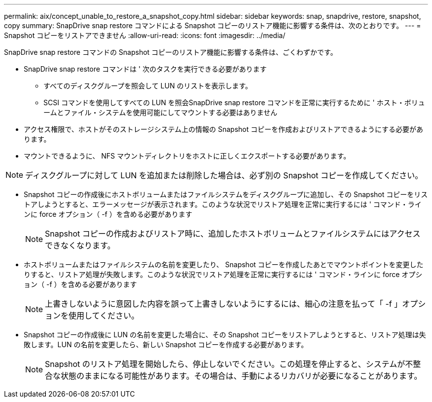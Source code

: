 ---
permalink: aix/concept_unable_to_restore_a_snapshot_copy.html 
sidebar: sidebar 
keywords: snap, snapdrive, restore, snapshot, copy 
summary: SnapDrive snap restore コマンドによる Snapshot コピーのリストア機能に影響する条件は、次のとおりです。 
---
= Snapshot コピーをリストアできません
:allow-uri-read: 
:icons: font
:imagesdir: ../media/


[role="lead"]
SnapDrive snap restore コマンドの Snapshot コピーのリストア機能に影響する条件は、ごくわずかです。

* SnapDrive snap restore コマンドは ' 次のタスクを実行できる必要があります
+
** すべてのディスクグループを照会して LUN のリストを表示します。
** SCSI コマンドを使用してすべての LUN を照会SnapDrive snap restore コマンドを正常に実行するために ' ホスト・ボリュームとファイル・システムを使用可能にしてマウントする必要はありません


* アクセス権限で、ホストがそのストレージシステム上の情報の Snapshot コピーを作成およびリストアできるようにする必要があります。
* マウントできるように、 NFS マウントディレクトリをホストに正しくエクスポートする必要があります。



NOTE: ディスクグループに対して LUN を追加または削除した場合は、必ず別の Snapshot コピーを作成してください。

* Snapshot コピーの作成後にホストボリュームまたはファイルシステムをディスクグループに追加し、その Snapshot コピーをリストアしようとすると、エラーメッセージが表示されます。このような状況でリストア処理を正常に実行するには ' コマンド・ラインに force オプション（ -f ）を含める必要があります
+

NOTE: Snapshot コピーの作成およびリストア時に、追加したホストボリュームとファイルシステムにはアクセスできなくなります。

* ホストボリュームまたはファイルシステムの名前を変更したり、 Snapshot コピーを作成したあとでマウントポイントを変更したりすると、リストア処理が失敗します。このような状況でリストア処理を正常に実行するには ' コマンド・ラインに force オプション（ -f ）を含める必要があります
+

NOTE: 上書きしないように意図した内容を誤って上書きしないようにするには、細心の注意を払って「 -f 」オプションを使用してください。

* Snapshot コピーの作成後に LUN の名前を変更した場合に、その Snapshot コピーをリストアしようとすると、リストア処理は失敗します。LUN の名前を変更したら、新しい Snapshot コピーを作成する必要があります。
+

NOTE: Snapshot のリストア処理を開始したら、停止しないでください。この処理を停止すると、システムが不整合な状態のままになる可能性があります。その場合は、手動によるリカバリが必要になることがあります。


